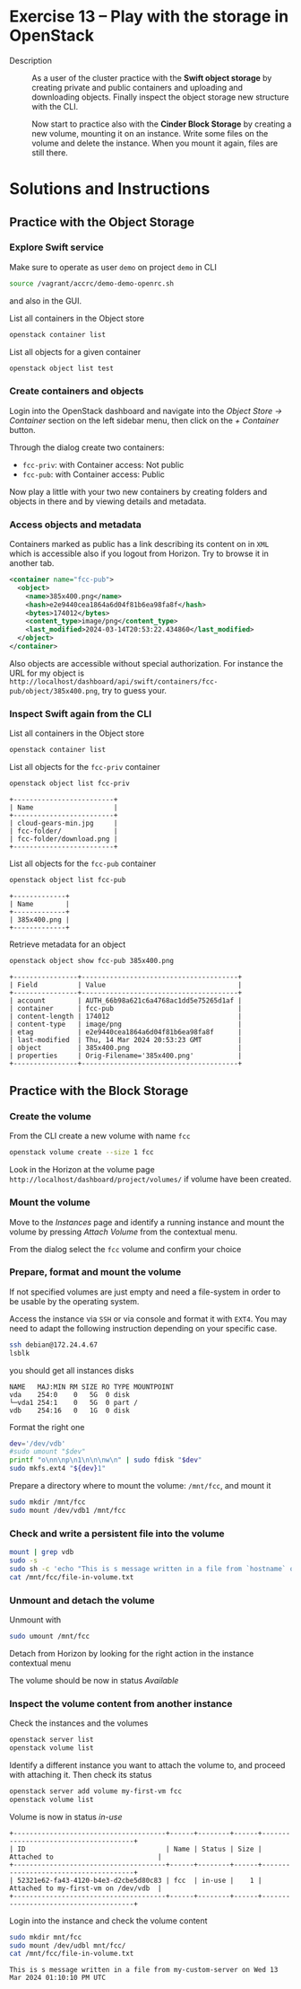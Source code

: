 * Exercise 13 – Play with the storage in OpenStack
  - Description :: As a user of the cluster practice with the *Swift object storage* by creating private and public containers and uploading and downloading objects. Finally inspect the object storage new structure with the CLI.

    Now start to practice also with the *Cinder Block Storage* by creating a new volume, mounting it on an instance. Write some files on the volume and delete the instance. When you mount it again, files are still there.

* Solutions and Instructions
** Practice with the Object Storage
*** Explore Swift service
Make sure to operate as user =demo= on project =demo= in CLI
#+begin_src sh
source /vagrant/accrc/demo-demo-openrc.sh
#+end_src

and also in the GUI.

List all containers in the Object store
#+begin_src sh
openstack container list
#+end_src

List all objects for a given container
#+begin_src sh
openstack object list test
#+end_src

*** Create containers and objects
Login into the OpenStack dashboard and navigate into the /Object Store -> Container/ section on the left sidebar menu, then click on the /+ Container/ button.

[[file:figures/1.png]]

Through the dialog create two containers:
- =fcc-priv=: with Container access: Not public
- =fcc-pub=: with Container access: Public

[[file:figures/2.png]]

Now play a little with your two new containers by creating folders and objects in there and by viewing details and metadata.

[[file:figures/3.png]]

*** Access objects and metadata
Containers marked as public has a link describing its content on in =XML= which is accessible also if you logout from Horizon. Try to browse it in another tab.

#+begin_src xml
<container name="fcc-pub">
  <object>
    <name>385x400.png</name>
    <hash>e2e9440cea1864a6d04f81b6ea98fa8f</hash>
    <bytes>174012</bytes>
    <content_type>image/png</content_type>
    <last_modified>2024-03-14T20:53:22.434860</last_modified>
  </object>
</container>
#+end_src

[[file:figures/4.png]]

Also objects are accessible without special authorization. For instance the URL for my object is =http://localhost/dashboard/api/swift/containers/fcc-pub/object/385x400.png=, try to guess your.

*** Inspect Swift again from the CLI
List all containers in the Object store
#+begin_src sh
openstack container list
#+end_src

List all objects for the =fcc-priv= container
#+begin_src sh
openstack object list fcc-priv
#+end_src

#+begin_example
+-------------------------+
| Name                    |
+-------------------------+
| cloud-gears-min.jpg     |
| fcc-folder/             |
| fcc-folder/download.png |
+-------------------------+
#+end_example

List all objects for the =fcc-pub= container
#+begin_src sh
openstack object list fcc-pub
#+end_src

#+begin_example
+-------------+
| Name        |
+-------------+
| 385x400.png |
+-------------+
#+end_example

Retrieve metadata for an object
#+begin_src sh
openstack object show fcc-pub 385x400.png
#+end_src

#+begin_example
+----------------+---------------------------------------+
| Field          | Value                                 |
+----------------+---------------------------------------+
| account        | AUTH_66b98a621c6a4768ac1dd5e75265d1af |
| container      | fcc-pub                               |
| content-length | 174012                                |
| content-type   | image/png                             |
| etag           | e2e9440cea1864a6d04f81b6ea98fa8f      |
| last-modified  | Thu, 14 Mar 2024 20:53:23 GMT         |
| object         | 385x400.png                           |
| properties     | Orig-Filename='385x400.png'           |
+----------------+---------------------------------------+
#+end_example


** Practice with the Block Storage
*** Create the volume
From the CLI create a new volume with name =fcc=
#+begin_src sh
openstack volume create --size 1 fcc
#+end_src

Look in the Horizon at the volume page =http://localhost/dashboard/project/volumes/= if volume have been created.

[[file:figures/5.png]]


*** Mount the volume
Move to the /Instances/ page and identify a running instance and mount the volume by pressing /Attach Volume/ from the contextual menu.

[[file:figures/6.png]]

From the dialog select the =fcc= volume and confirm your choice


*** Prepare, format and mount the volume
If not specified volumes are just empty and need a file-system in order to be usable by the operating system.


Access the instance via =SSH= or via console and format it with =EXT4=. You may need to adapt the following instruction depending on your specific case.

#+begin_src sh
ssh debian@172.24.4.67
lsblk
#+end_src

you should get all instances disks

#+begin_example
NAME   MAJ:MIN RM SIZE RO TYPE MOUNTPOINT
vda    254:0    0   5G  0 disk
└─vda1 254:1    0   5G  0 part /
vdb    254:16   0   1G  0 disk
#+end_example

Format the right one
#+begin_src sh
dev='/dev/vdb'
#sudo umount "$dev"
printf "o\nn\np\n1\n\n\nw\n" | sudo fdisk "$dev"
sudo mkfs.ext4 "${dev}1"
#+end_src

Prepare a directory where to mount the volume: =/mnt/fcc=, and mount it

#+begin_src sh
sudo mkdir /mnt/fcc
sudo mount /dev/vdb1 /mnt/fcc
#+end_src

*** Check and write a persistent file into the volume
#+begin_src sh
mount | grep vdb
sudo -s
sudo sh -c 'echo "This is s message written in a file from `hostname` on `date`" > /mnt/fcc/file-in-volume.txt'
cat /mnt/fcc/file-in-volume.txt
#+end_src

*** Unmount and detach the volume
Unmount with
#+begin_src sh
sudo umount /mnt/fcc
#+end_src

Detach from Horizon by looking for the right action in the instance contextual menu

[[file:figures/7.png]]

The volume should be now in status /Available/


*** Inspect the volume content from another instance

Check the instances and the volumes
#+begin_src sh
openstack server list
openstack volume list
#+end_src

Identify a different instance you want to attach the volume to, and proceed with attaching it. Then check its status

#+begin_src sh
openstack server add volume my-first-vm fcc
openstack volume list
#+end_src

Volume is now in status /in-use/

#+begin_example
+--------------------------------------+------+--------+------+--------------------------------------+
| ID                                   | Name | Status | Size | Attached to                          |
+--------------------------------------+------+--------+------+--------------------------------------+
| 52321e62-fa43-4120-b4e3-d2cbe5d80c83 | fcc  | in-use |    1 | Attached to my-first-vm on /dev/vdb  |
+--------------------------------------+------+--------+------+--------------------------------------+
#+end_example

Login into the instance and check the volume content
#+begin_src sh
sudo mkdir mnt/fcc
sudo mount /dev/udbl mnt/fcc/
cat /mnt/fcc/file-in-volume.txt
#+end_src

#+begin_example
This is s message written in a file from my-custom-server on Wed 13 Mar 2024 01:10:10 PM UTC
#+end_example
